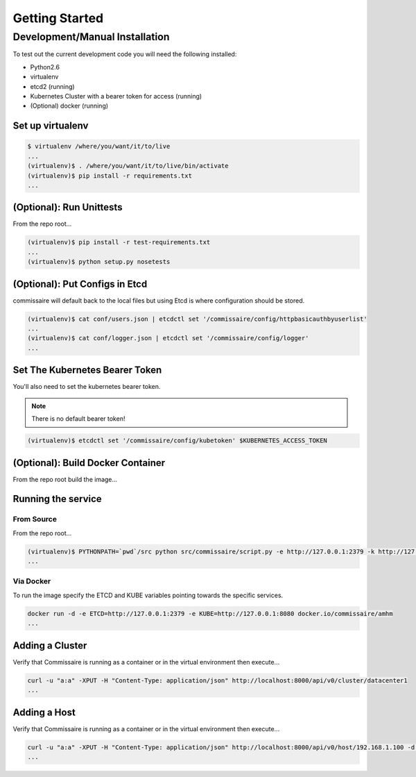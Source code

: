 Getting Started
===============

Development/Manual Installation
--------------------------------
To test out the current development code you will need the following installed:

* Python2.6
* virtualenv
* etcd2 (running)
* Kubernetes Cluster with a bearer token for access (running)
* (Optional) docker (running)

Set up virtualenv
~~~~~~~~~~~~~~~~~

.. code-block:: shell

   $ virtualenv /where/you/want/it/to/live
   ...
   (virtualenv)$ . /where/you/want/it/to/live/bin/activate
   (virtualenv)$ pip install -r requirements.txt
   ...

(Optional): Run Unittests
~~~~~~~~~~~~~~~~~~~~~~~~~
From the repo root...

.. code-block:: shell

   (virtualenv)$ pip install -r test-requirements.txt
   ...
   (virtualenv)$ python setup.py nosetests

(Optional): Put Configs in Etcd
~~~~~~~~~~~~~~~~~~~~~~~~~~~~~~~
commissaire will default back to the local files but using Etcd is where configuration should be stored.

.. code-block:: shell

   (virtualenv)$ cat conf/users.json | etcdctl set '/commissaire/config/httpbasicauthbyuserlist'
   ...
   (virtualenv)$ cat conf/logger.json | etcdctl set '/commissaire/config/logger'
   ...

Set The Kubernetes Bearer Token
~~~~~~~~~~~~~~~~~~~~~~~~~~~~~~~~
You'll also need to set the kubernetes bearer token.

.. note:: There is no default bearer token!

.. code-block:: shell

   (virtualenv)$ etcdctl set '/commissaire/config/kubetoken' $KUBERNETES_ACCESS_TOKEN


(Optional): Build Docker Container
~~~~~~~~~~~~~~~~~~~~~~~~~~~~~~~~~~
From the repo root build the image...

.. code-block:: shell
    docker build --tag commissaire .
    ...

Running the service
~~~~~~~~~~~~~~~~~~~

From Source
```````````
From the repo root...

.. code-block:: shell

   (virtualenv)$ PYTHONPATH=`pwd`/src python src/commissaire/script.py -e http://127.0.0.1:2379 -k http://127.0.0.1:8080 &
   ...

Via Docker
``````````
To run the image specify the ETCD and KUBE variables pointing towards the specific services.

.. code-block:: shell

    docker run -d -e ETCD=http://127.0.0.1:2379 -e KUBE=http://127.0.0.1:8080 docker.io/commissaire/amhm
    ...

Adding a Cluster
~~~~~~~~~~~~~~~~
Verify that Commissaire is running as a container or in the virtual environment then execute...

.. code-block:: shell

   curl -u "a:a" -XPUT -H "Content-Type: application/json" http://localhost:8000/api/v0/cluster/datacenter1
   ...


Adding a Host
~~~~~~~~~~~~~
Verify that Commissaire is running as a container or in the virtual environment then execute...

.. code-block:: shell

   curl -u "a:a" -XPUT -H "Content-Type: application/json" http://localhost:8000/api/v0/host/192.168.1.100 -d '{"cluster": "datacenter1", "ssh_priv_key": "dGVzdAo="}'
   ...
